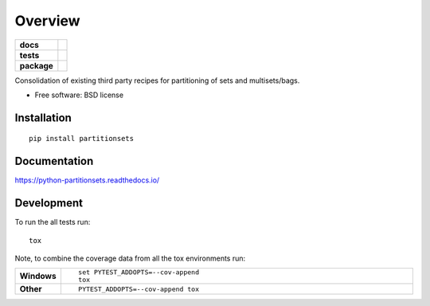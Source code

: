 ========
Overview
========

.. start-badges

.. list-table::
    :stub-columns: 1

    * - docs
      - |docs|
    * - tests
      - | |travis| |appveyor| |requires|
        | |coveralls| |codecov|
        | |landscape| |scrutinizer| |codacy| |codeclimate|
    * - package
      - |version| |downloads| |wheel| |supported-versions| |supported-implementations|

.. |docs| image:: https://readthedocs.org/projects/python-partitionsets/badge/?style=flat
    :target: https://readthedocs.org/projects/python-partitionsets
    :alt: Documentation Status

.. |travis| image:: https://travis-ci.org/sthagen/python-partitionsets.svg?branch=master
    :alt: Travis-CI Build Status
    :target: https://travis-ci.org/sthagen/python-partitionsets

.. |appveyor| image:: https://ci.appveyor.com/api/projects/status/github/sthagen/python-partitionsets?branch=master&svg=true
    :alt: AppVeyor Build Status
    :target: https://ci.appveyor.com/project/sthagen/python-partitionsets

.. |requires| image:: https://requires.io/github/sthagen/python-partitionsets/requirements.svg?branch=master
    :alt: Requirements Status
    :target: https://requires.io/github/sthagen/python-partitionsets/requirements/?branch=master

.. |coveralls| image:: https://coveralls.io/repos/sthagen/python-partitionsets/badge.svg?branch=master&service=github
    :alt: Coverage Status
    :target: https://coveralls.io/github/sthagen/python-partitionsets

.. |codecov| image:: https://codecov.io/github/sthagen/python-partitionsets/coverage.svg?branch=master
    :alt: Coverage Status
    :target: https://codecov.io/github/sthagen/python-partitionsets

.. |landscape| image:: https://landscape.io/github/sthagen/python-partitionsets/master/landscape.svg?style=flat
    :target: https://landscape.io/github/sthagen/python-partitionsets/master
    :alt: Code Quality Status

.. |codacy| image:: https://img.shields.io/codacy/REPLACE_WITH_PROJECT_ID.svg?style=flat
    :target: https://www.codacy.com/app/sthagen/python-partitionsets
    :alt: Codacy Code Quality Status

.. |codeclimate| image:: https://codeclimate.com/github/sthagen/python-partitionsets/badges/gpa.svg
   :target: https://codeclimate.com/github/sthagen/python-partitionsets
   :alt: CodeClimate Quality Status

.. |version| image:: https://img.shields.io/pypi/v/partitionsets.svg?style=flat
    :alt: PyPI Package latest release
    :target: https://pypi.python.org/pypi/PartitionSets

.. |downloads| image:: https://img.shields.io/pypi/dm/partitionsets.svg?style=flat
    :alt: PyPI Package monthly downloads
    :target: https://pypi.python.org/pypi/PartitionSets

.. |wheel| image:: https://img.shields.io/pypi/wheel/partitionsets.svg?style=flat
    :alt: PyPI Wheel
    :target: https://pypi.python.org/pypi/PartitionSets

.. |supported-versions| image:: https://img.shields.io/pypi/pyversions/partitionsets.svg?style=flat
    :alt: Supported versions
    :target: https://pypi.python.org/pypi/PartitionSets

.. |supported-implementations| image:: https://img.shields.io/pypi/implementation/partitionsets.svg?style=flat
    :alt: Supported implementations
    :target: https://pypi.python.org/pypi/PartitionSets

.. |scrutinizer| image:: https://img.shields.io/scrutinizer/g/sthagen/python-partitionsets/master.svg?style=flat
    :alt: Scrutinizer Status
    :target: https://scrutinizer-ci.com/g/sthagen/python-partitionsets/


.. end-badges

Consolidation of existing third party recipes for partitioning of sets and multisets/bags.

* Free software: BSD license

Installation
============

::

    pip install partitionsets

Documentation
=============

https://python-partitionsets.readthedocs.io/

Development
===========

To run the all tests run::

    tox

Note, to combine the coverage data from all the tox environments run:

.. list-table::
    :widths: 10 90
    :stub-columns: 1

    - - Windows
      - ::

            set PYTEST_ADDOPTS=--cov-append
            tox

    - - Other
      - ::

            PYTEST_ADDOPTS=--cov-append tox
